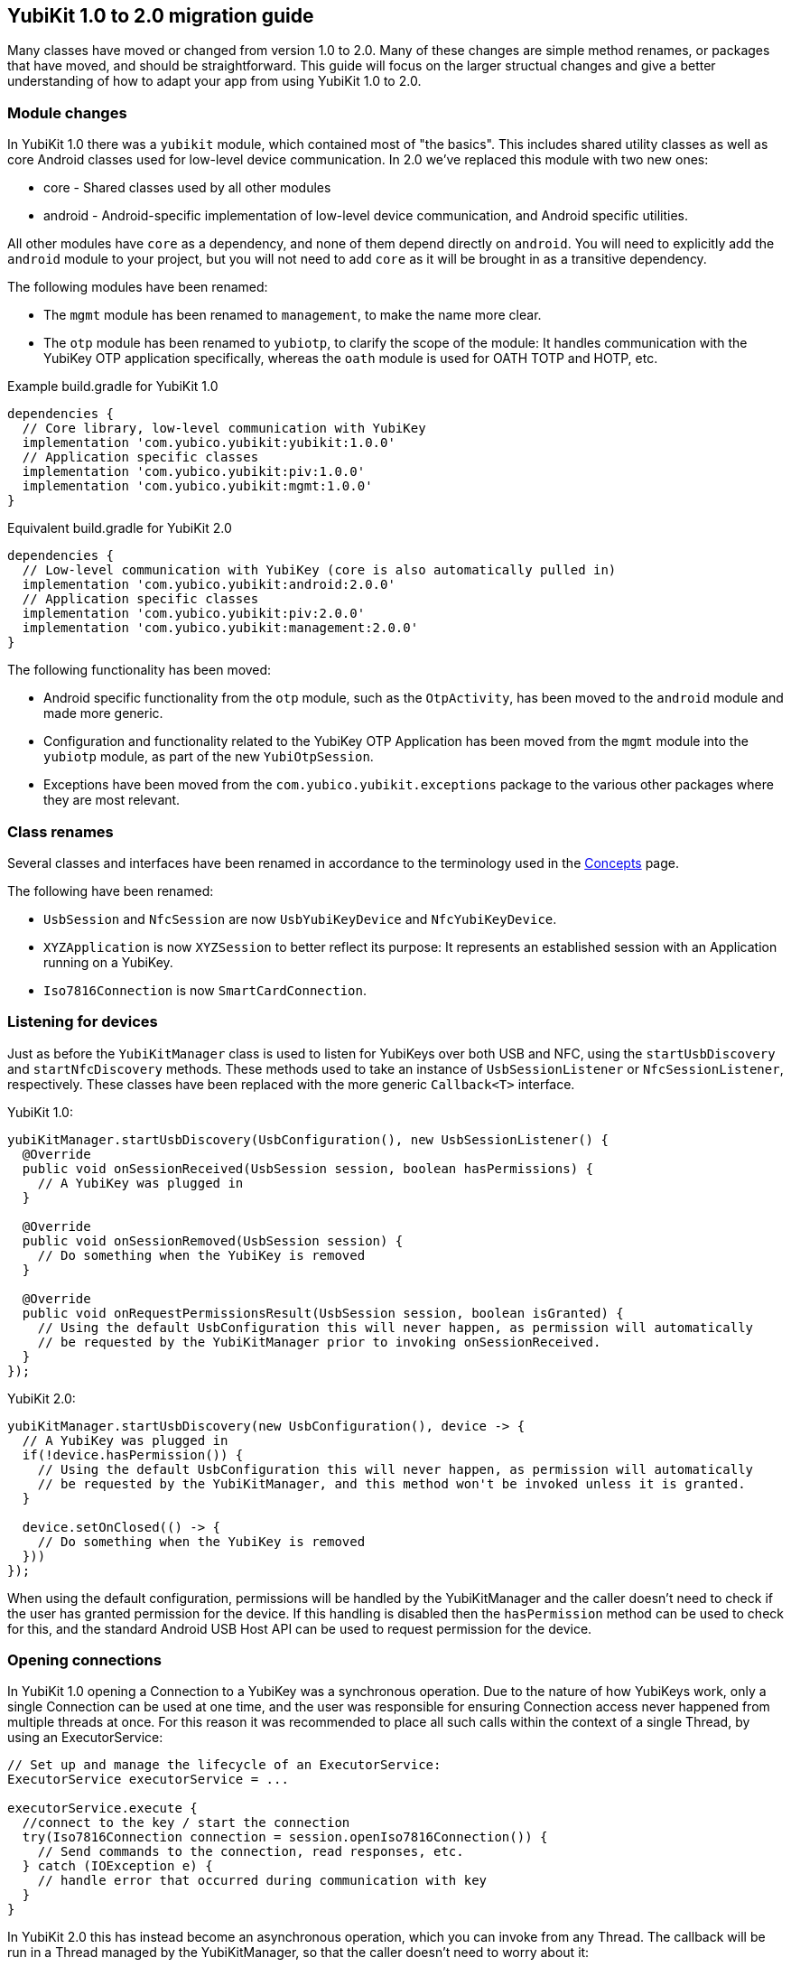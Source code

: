 == YubiKit 1.0 to 2.0 migration guide
Many classes have moved or changed from version 1.0 to 2.0. Many of these
changes are simple method renames, or packages that have moved, and should be
straightforward.  This guide will focus on the larger structual changes and
give a better understanding of how to adapt your app from using YubiKit 1.0 to
2.0.


=== Module changes
In YubiKit 1.0 there was a `yubikit` module, which contained most of "the
basics".  This includes shared utility classes as well as core Android classes
used for low-level device communication. In 2.0 we've replaced this module with
two new ones:

 * core - Shared classes used by all other modules
 * android - Android-specific implementation of low-level device communication,
   and Android specific utilities.

All other modules have `core` as a dependency, and none of them depend directly
on `android`.  You will need to explicitly add the `android` module to your
project, but you will not need to add `core` as it will be brought in as a
transitive dependency.

The following modules have been renamed:

* The `mgmt` module has been renamed to `management`, to make the name more
  clear.
* The `otp` module has been renamed to `yubiotp`, to clarify the scope of the
  module: It handles communication with the YubiKey OTP application
  specifically, whereas the `oath` module is used for OATH TOTP and HOTP, etc.

Example build.gradle for YubiKit 1.0
[source,groovy]
----
dependencies {
  // Core library, low-level communication with YubiKey
  implementation 'com.yubico.yubikit:yubikit:1.0.0'
  // Application specific classes
  implementation 'com.yubico.yubikit:piv:1.0.0'
  implementation 'com.yubico.yubikit:mgmt:1.0.0'
}
----

Equivalent build.gradle for YubiKit 2.0
[source,groovy]
----
dependencies {
  // Low-level communication with YubiKey (core is also automatically pulled in)
  implementation 'com.yubico.yubikit:android:2.0.0'
  // Application specific classes
  implementation 'com.yubico.yubikit:piv:2.0.0'
  implementation 'com.yubico.yubikit:management:2.0.0'
}
----


The following functionality has been moved:

* Android specific functionality from the `otp` module, such as the
  `OtpActivity`, has been moved to the `android` module and made more generic.
* Configuration and functionality related to the YubiKey OTP Application has
  been moved from the `mgmt` module into the `yubiotp` module, as part of the
  new `YubiOtpSession`.
* Exceptions have been moved from the `com.yubico.yubikit.exceptions` package
  to the various other packages where they are most relevant.


=== Class renames
Several classes and interfaces have been renamed in accordance to the
terminology used in the
link:https://developers.yubico.com/Mobile/Concepts.html[Concepts] page.

The following have been renamed:

* `UsbSession` and `NfcSession` are now `UsbYubiKeyDevice` and
  `NfcYubiKeyDevice`.
* `XYZApplication` is now `XYZSession` to better reflect its purpose: It
  represents an established session with an Application running on a YubiKey.
* `Iso7816Connection` is now `SmartCardConnection`.


=== Listening for devices
Just as before the `YubiKitManager` class is used to listen for YubiKeys over
both USB and NFC, using the `startUsbDiscovery` and `startNfcDiscovery`
methods. These methods used to take an instance of `UsbSessionListener` or
`NfcSessionListener`, respectively. These classes have been replaced with the
more generic `Callback<T>` interface.

YubiKit 1.0:
[source,java]
----
yubiKitManager.startUsbDiscovery(UsbConfiguration(), new UsbSessionListener() {
  @Override
  public void onSessionReceived(UsbSession session, boolean hasPermissions) {
    // A YubiKey was plugged in
  }

  @Override
  public void onSessionRemoved(UsbSession session) {
    // Do something when the YubiKey is removed
  }

  @Override
  public void onRequestPermissionsResult(UsbSession session, boolean isGranted) {
    // Using the default UsbConfiguration this will never happen, as permission will automatically
    // be requested by the YubiKitManager prior to invoking onSessionReceived.
  }
});
----

YubiKit 2.0:
[source,java]
----
yubiKitManager.startUsbDiscovery(new UsbConfiguration(), device -> {
  // A YubiKey was plugged in
  if(!device.hasPermission()) {
    // Using the default UsbConfiguration this will never happen, as permission will automatically
    // be requested by the YubiKitManager, and this method won't be invoked unless it is granted.
  }

  device.setOnClosed(() -> {
    // Do something when the YubiKey is removed
  }))
});
----

When using the default configuration, permissions will be handled by the
YubiKitManager and the caller doesn't need to check if the user has granted
permission for the device. If this handling is disabled then the
`hasPermission` method can be used to check for this, and the standard Android
USB Host API can be used to request permission for the device.


=== Opening connections
In YubiKit 1.0 opening a Connection to a YubiKey was a synchronous operation.
Due to the nature of how YubiKeys work, only a single Connection can be used at
one time, and the user was responsible for ensuring Connection access never
happened from multiple threads at once. For this reason it was recommended to
place all such calls within the context of a single Thread, by using an
ExecutorService:

[source,java]
----
// Set up and manage the lifecycle of an ExecutorService:
ExecutorService executorService = ...

executorService.execute {
  //connect to the key / start the connection
  try(Iso7816Connection connection = session.openIso7816Connection()) {
    // Send commands to the connection, read responses, etc.
  } catch (IOException e) {
    // handle error that occurred during communication with key
  }
}
----

In YubiKit 2.0 this has instead become an asynchronous operation, which you can
invoke from any Thread. The callback will be run in a Thread managed by the
YubiKitManager, so that the caller doesn't need to worry about it:

[source,java]
----
// Request a new Connection. When available, the callback will be invoked in a worker thread.
device.requestConnection(SmartCardConnection.class, result -> {
  // The result is a Result<SmartCardConnection, IOException>, which represents either a successful connection, or an error.
  try {
    SmartCardConnection connection = result.getValue();  // This may throw an IOException
    // Send commands to the connection, read responses, etc.
  } catch(IOException e) {
    // Handle errors
  }
});
----
